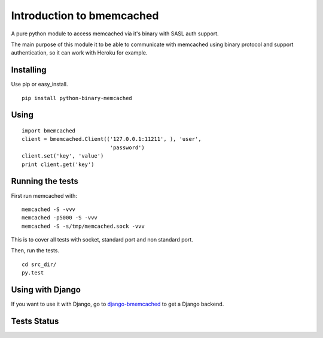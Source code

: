Introduction to bmemcached
==========================

A pure python module to access memcached via it's binary with SASL auth support.

The main purpose of this module it to be able to communicate with memcached using binary protocol and support authentication, so it can work with Heroku for example.

Installing
----------
Use pip or easy_install.

::

    pip install python-binary-memcached

Using
-----

::

    import bmemcached
    client = bmemcached.Client(('127.0.0.1:11211', ), 'user',
                                'password')
    client.set('key', 'value')
    print client.get('key')


Running the tests
-----------------

First run memcached with:

::

    memcached -S -vvv
    memcached -p5000 -S -vvv
    memcached -S -s/tmp/memcached.sock -vvv

This is to cover all tests with socket, standard port and non standard port.

Then, run the tests.

::

    cd src_dir/
    py.test

Using with Django
-----------------
If you want to use it with Django, go to `django-bmemcached <https://github.com/jaysonsantos/django-bmemcached>`_ to get a Django backend.

Tests Status
------------
.. image:: https://travis-ci.org/jaysonsantos/python-binary-memcached.png?branch=master
